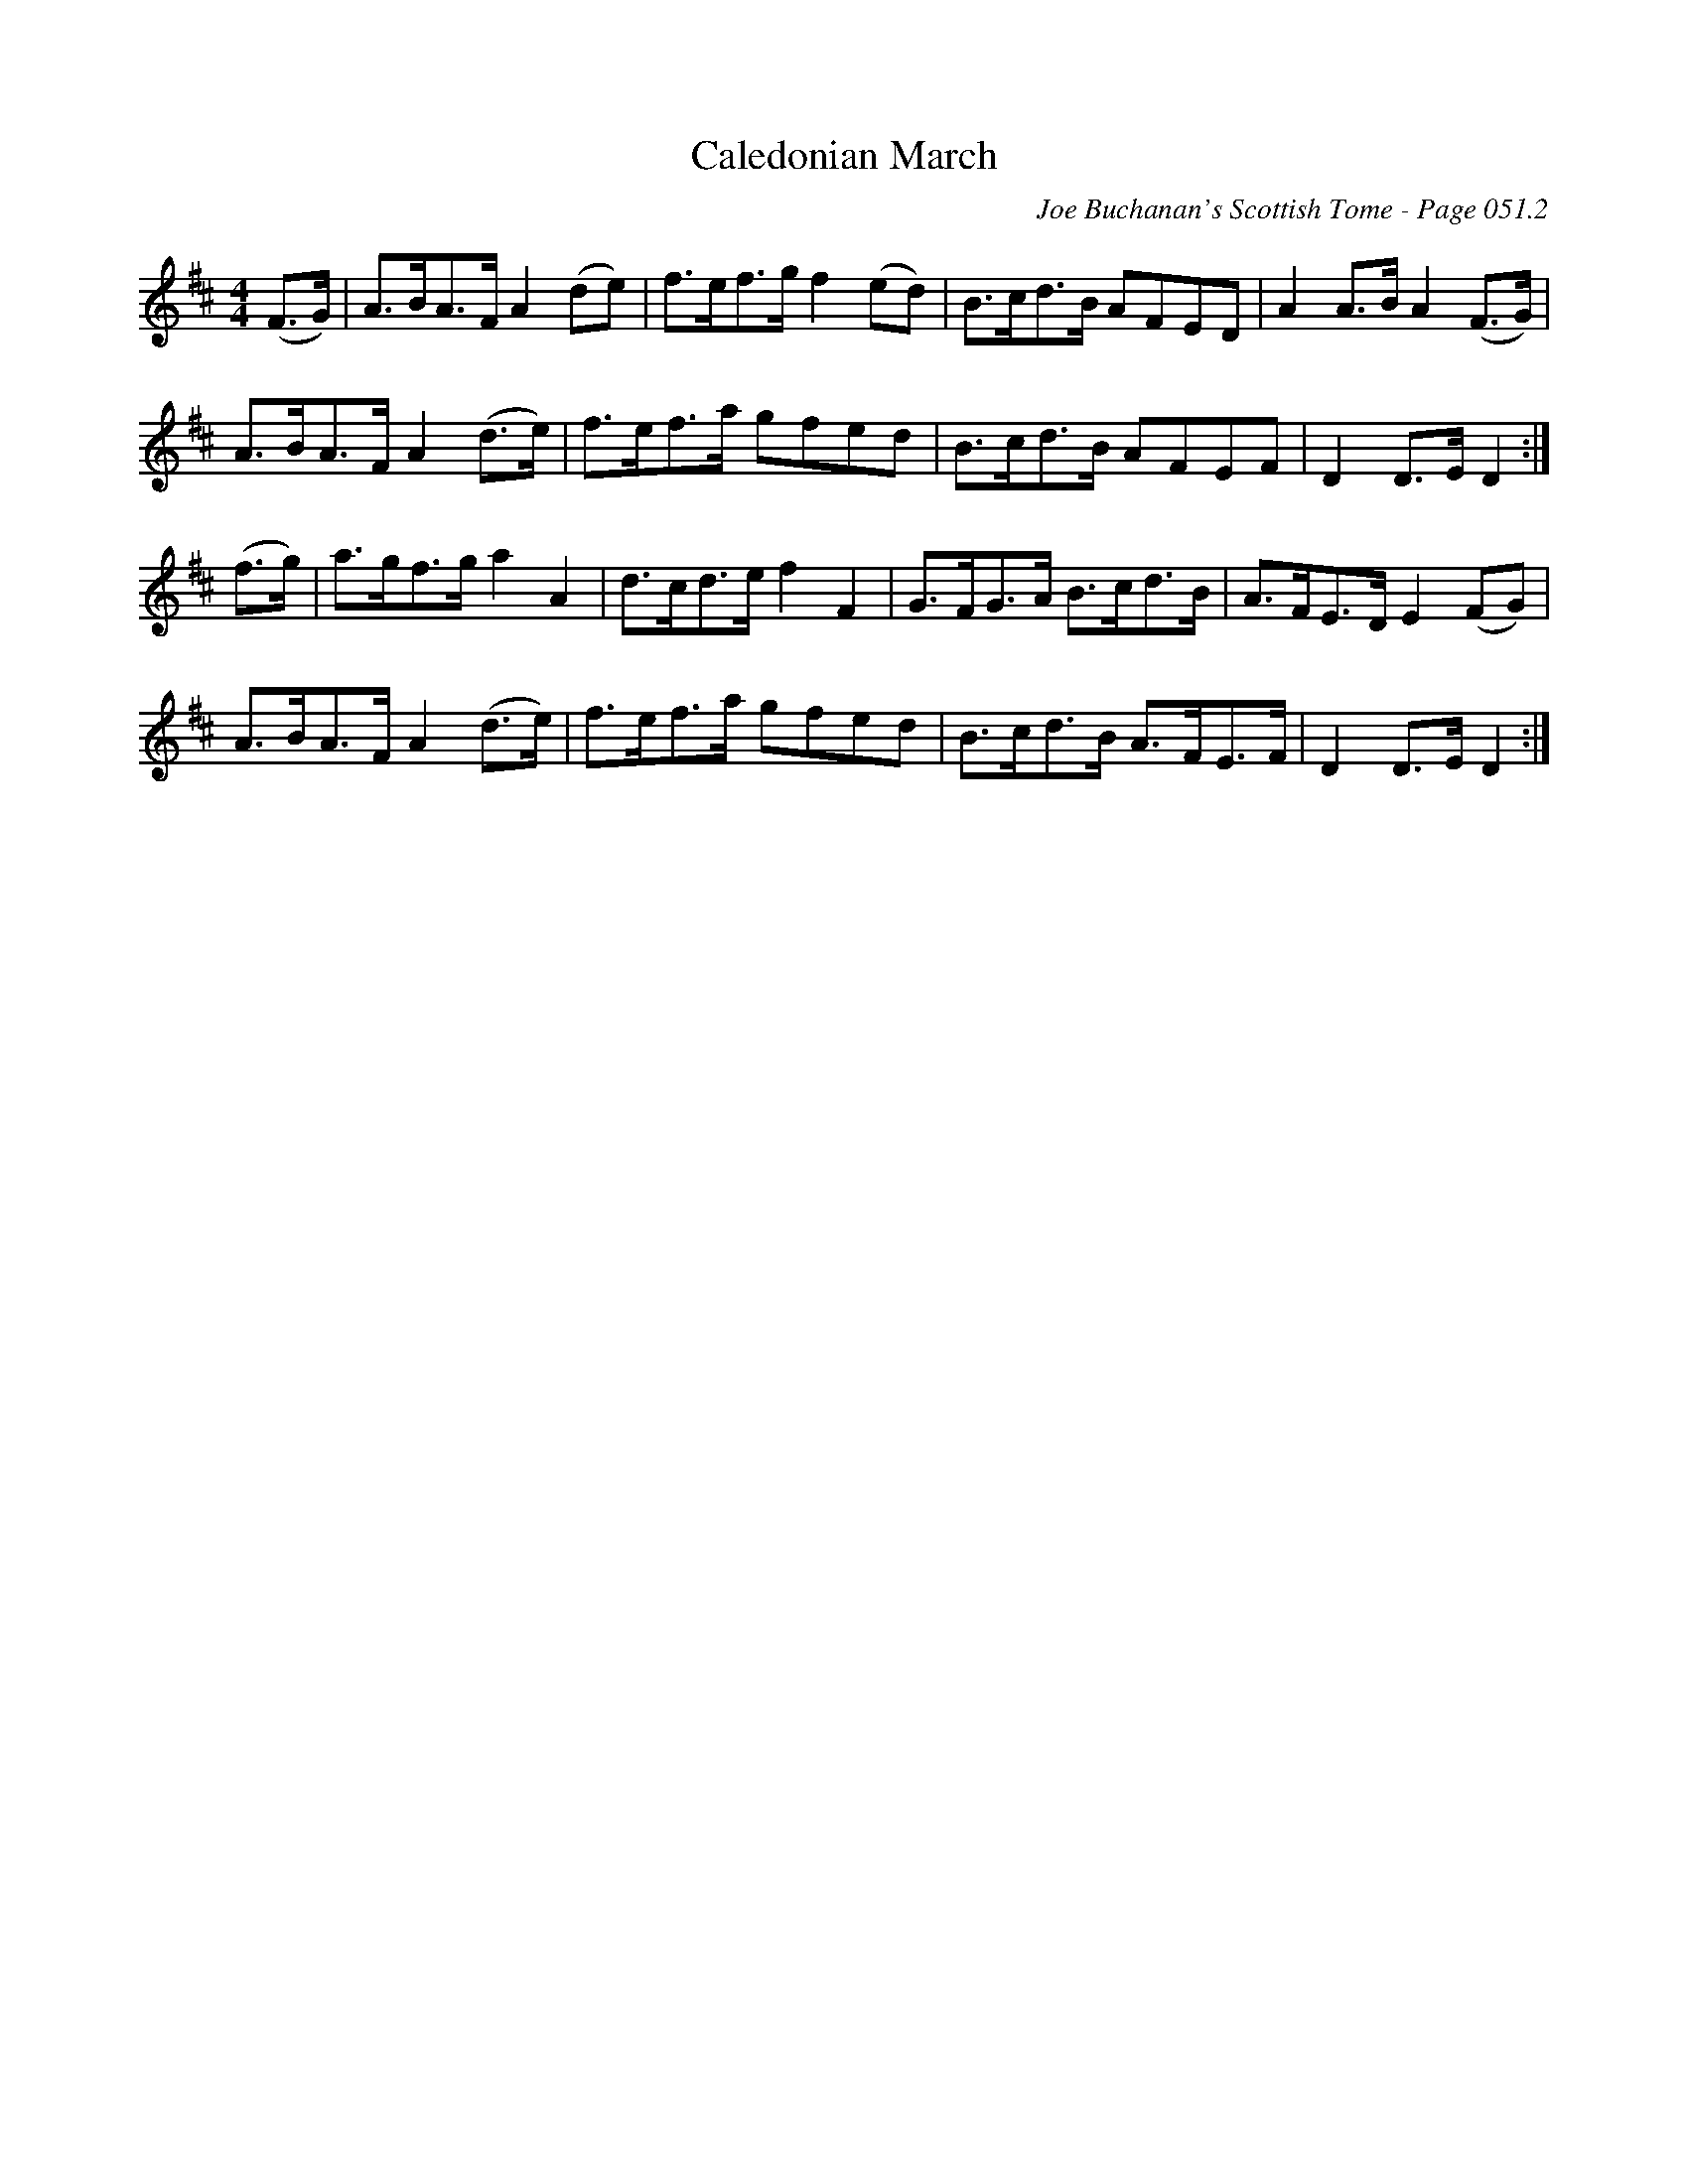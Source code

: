 X:432
T:Caledonian March
C:Joe Buchanan's Scottish Tome - Page 051.2
I:051 2
R:March
Z:Carl Allison
L:1/8
M:4/4
K:D
(F>G) | A>BA>F A2 (de) | f>ef>g f2 (ed) | B>cd>B AFED | A2 A>B A2 (F>G) |
A>BA>F A2 (d>e) | f>ef>a gfed | B>cd>B AFEF | D2 D>E D2 :|
(f>g) | a>gf>g a2 A2 | d>cd>e f2 F2 | G>FG>A B>cd>B | A>FE>D E2 (FG) |
A>BA>F A2 (d>e) | f>ef>a gfed |B>cd>B A>FE>F | D2 D>E D2 :|
